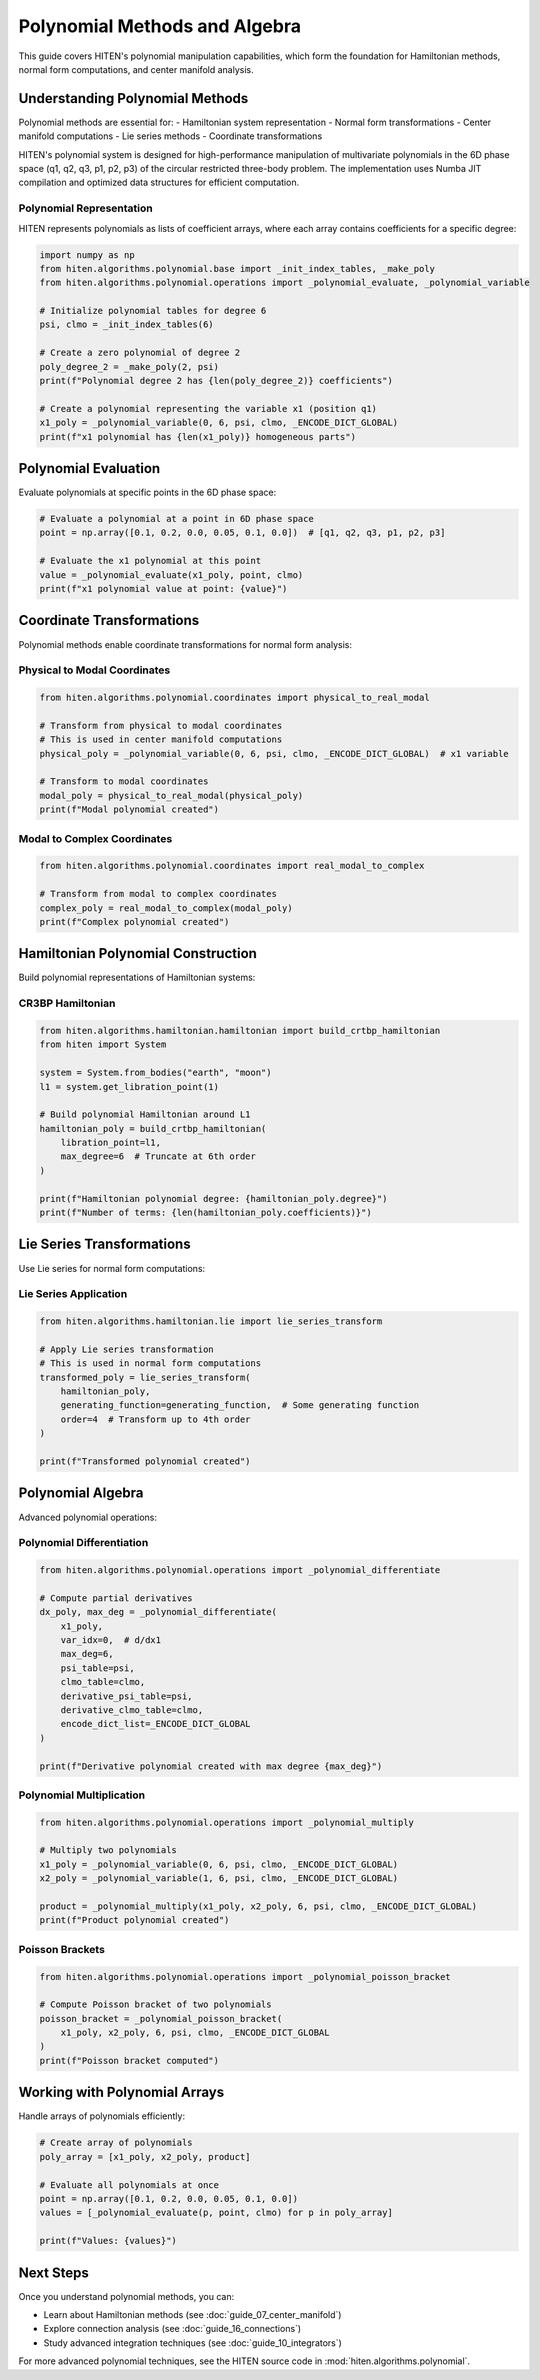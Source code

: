 Polynomial Methods and Algebra
==============================

This guide covers HITEN's polynomial manipulation capabilities, which form the foundation for Hamiltonian methods, normal form computations, and center manifold analysis.

Understanding Polynomial Methods
-------------------------------------

Polynomial methods are essential for:
- Hamiltonian system representation
- Normal form transformations
- Center manifold computations
- Lie series methods
- Coordinate transformations

HITEN's polynomial system is designed for high-performance manipulation of multivariate polynomials in the 6D phase space (q1, q2, q3, p1, p2, p3) of the circular restricted three-body problem. The implementation uses Numba JIT compilation and optimized data structures for efficient computation.

Polynomial Representation
~~~~~~~~~~~~~~~~~~~~~~~~~

HITEN represents polynomials as lists of coefficient arrays, where each array contains coefficients for a specific degree:

.. code-block:: python

   import numpy as np
   from hiten.algorithms.polynomial.base import _init_index_tables, _make_poly
   from hiten.algorithms.polynomial.operations import _polynomial_evaluate, _polynomial_variable

   # Initialize polynomial tables for degree 6
   psi, clmo = _init_index_tables(6)
   
   # Create a zero polynomial of degree 2
   poly_degree_2 = _make_poly(2, psi)
   print(f"Polynomial degree 2 has {len(poly_degree_2)} coefficients")

   # Create a polynomial representing the variable x1 (position q1)
   x1_poly = _polynomial_variable(0, 6, psi, clmo, _ENCODE_DICT_GLOBAL)
   print(f"x1 polynomial has {len(x1_poly)} homogeneous parts")

Polynomial Evaluation
--------------------

Evaluate polynomials at specific points in the 6D phase space:

.. code-block:: python

   # Evaluate a polynomial at a point in 6D phase space
   point = np.array([0.1, 0.2, 0.0, 0.05, 0.1, 0.0])  # [q1, q2, q3, p1, p2, p3]
   
   # Evaluate the x1 polynomial at this point
   value = _polynomial_evaluate(x1_poly, point, clmo)
   print(f"x1 polynomial value at point: {value}")

Coordinate Transformations
--------------------------

Polynomial methods enable coordinate transformations for normal form analysis:

Physical to Modal Coordinates
~~~~~~~~~~~~~~~~~~~~~~~~~~~~~

.. code-block:: python

   from hiten.algorithms.polynomial.coordinates import physical_to_real_modal

   # Transform from physical to modal coordinates
   # This is used in center manifold computations
   physical_poly = _polynomial_variable(0, 6, psi, clmo, _ENCODE_DICT_GLOBAL)  # x1 variable

   # Transform to modal coordinates
   modal_poly = physical_to_real_modal(physical_poly)
   print(f"Modal polynomial created")

Modal to Complex Coordinates
~~~~~~~~~~~~~~~~~~~~~~~~~~~~

.. code-block:: python

   from hiten.algorithms.polynomial.coordinates import real_modal_to_complex

   # Transform from modal to complex coordinates
   complex_poly = real_modal_to_complex(modal_poly)
   print(f"Complex polynomial created")

Hamiltonian Polynomial Construction
----------------------------------------

Build polynomial representations of Hamiltonian systems:

CR3BP Hamiltonian
~~~~~~~~~~~~~~~~~

.. code-block:: python

   from hiten.algorithms.hamiltonian.hamiltonian import build_crtbp_hamiltonian
   from hiten import System

   system = System.from_bodies("earth", "moon")
   l1 = system.get_libration_point(1)

   # Build polynomial Hamiltonian around L1
   hamiltonian_poly = build_crtbp_hamiltonian(
       libration_point=l1,
       max_degree=6  # Truncate at 6th order
   )

   print(f"Hamiltonian polynomial degree: {hamiltonian_poly.degree}")
   print(f"Number of terms: {len(hamiltonian_poly.coefficients)}")

Lie Series Transformations
--------------------------------

Use Lie series for normal form computations:

Lie Series Application
~~~~~~~~~~~~~~~~~~~~~~

.. code-block:: python

   from hiten.algorithms.hamiltonian.lie import lie_series_transform

   # Apply Lie series transformation
   # This is used in normal form computations
   transformed_poly = lie_series_transform(
       hamiltonian_poly,
       generating_function=generating_function,  # Some generating function
       order=4  # Transform up to 4th order
   )

   print(f"Transformed polynomial created")

Polynomial Algebra
------------------------

Advanced polynomial operations:

Polynomial Differentiation
~~~~~~~~~~~~~~~~~~~~~~~~~~

.. code-block:: python

   from hiten.algorithms.polynomial.operations import _polynomial_differentiate

   # Compute partial derivatives
   dx_poly, max_deg = _polynomial_differentiate(
       x1_poly, 
       var_idx=0,  # d/dx1
       max_deg=6,
       psi_table=psi,
       clmo_table=clmo,
       derivative_psi_table=psi,
       derivative_clmo_table=clmo,
       encode_dict_list=_ENCODE_DICT_GLOBAL
   )

   print(f"Derivative polynomial created with max degree {max_deg}")

Polynomial Multiplication
~~~~~~~~~~~~~~~~~~~~~~~~~

.. code-block:: python

   from hiten.algorithms.polynomial.operations import _polynomial_multiply

   # Multiply two polynomials
   x1_poly = _polynomial_variable(0, 6, psi, clmo, _ENCODE_DICT_GLOBAL)
   x2_poly = _polynomial_variable(1, 6, psi, clmo, _ENCODE_DICT_GLOBAL)
   
   product = _polynomial_multiply(x1_poly, x2_poly, 6, psi, clmo, _ENCODE_DICT_GLOBAL)
   print(f"Product polynomial created")

Poisson Brackets
~~~~~~~~~~~~~~~~

.. code-block:: python

   from hiten.algorithms.polynomial.operations import _polynomial_poisson_bracket

   # Compute Poisson bracket of two polynomials
   poisson_bracket = _polynomial_poisson_bracket(
       x1_poly, x2_poly, 6, psi, clmo, _ENCODE_DICT_GLOBAL
   )
   print(f"Poisson bracket computed")

Working with Polynomial Arrays
------------------------------------

Handle arrays of polynomials efficiently:

.. code-block:: python

   # Create array of polynomials
   poly_array = [x1_poly, x2_poly, product]
   
   # Evaluate all polynomials at once
   point = np.array([0.1, 0.2, 0.0, 0.05, 0.1, 0.0])
   values = [_polynomial_evaluate(p, point, clmo) for p in poly_array]
   
   print(f"Values: {values}")

Next Steps
----------

Once you understand polynomial methods, you can:

- Learn about Hamiltonian methods (see :doc:`guide_07_center_manifold`)
- Explore connection analysis (see :doc:`guide_16_connections`)
- Study advanced integration techniques (see :doc:`guide_10_integrators`)

For more advanced polynomial techniques, see the HITEN source code in :mod:`hiten.algorithms.polynomial`.
